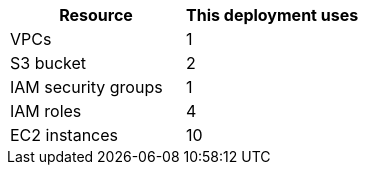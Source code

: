 // Replace the <n> in each row to specify the number of resources used in this deployment. Remove the rows for resources that aren’t used.
|===
|Resource |This deployment uses

// Space needed to maintain table headers
|VPCs |1
|S3 bucket |2
|IAM security groups |1
|IAM roles |4
|EC2 instances |10
|===
